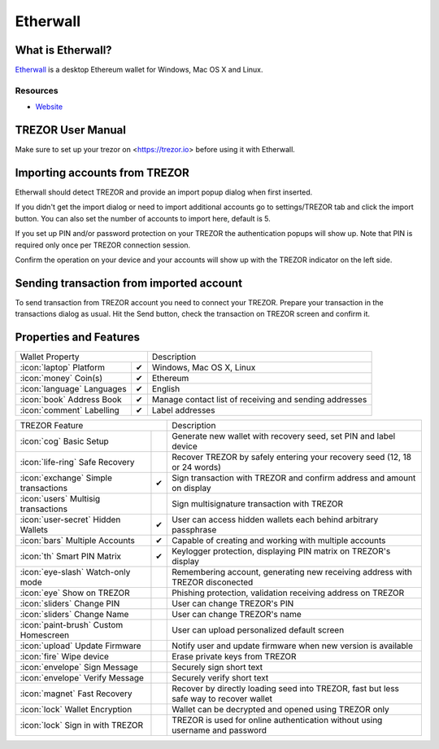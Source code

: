 Etherwall
========

.. image:: images/etherwall_logo.png


What is Etherwall?
-----------------

`Etherwall <https://www.etherwall.com/>`_ is a desktop Ethereum wallet for Windows, Mac OS X and Linux.

Resources
^^^^^^^^^

- `Website <https://www.etherwall.com>`_

TREZOR User Manual
------------------

Make sure to set up your trezor on <https://trezor.io> before using it with Etherwall.

Importing accounts from TREZOR
-----------------------------

Etherwall should detect TREZOR and provide an import popup dialog
when first inserted.

.. image:: images/etherwall01.png

If you didn't get the import dialog or need to import additional accounts go to
settings/TREZOR tab and click the import button. You can also set the number of
accounts to import here, default is 5.

.. image:: images/etherwall02.png

If you set up PIN and/or password protection on your TREZOR the authentication
popups will show up.
Note that PIN is required only once per TREZOR connection session.

.. image:: images/etherwall03.png

Confirm the operation on your device and your accounts will show up with the
TREZOR indicator on the left side.

.. image:: images/etherwall04.png

Sending transaction from imported account
-----------------------------------------

To send transaction from TREZOR account you need to connect your TREZOR.
Prepare your transaction in the transactions dialog as usual.
Hit the Send button, check the transaction on TREZOR screen and confirm it.

.. image:: images/etherwall05.png
.. image:: images/etherwall06.png

Properties and Features
-----------------------

=================================================== =================== ===========================================================================================================
Wallet Property                                                         Description
----------------------------------------------------------------------- -----------------------------------------------------------------------------------------------------------
:icon:`laptop` Platform                             ✔                   Windows, Mac OS X, Linux
:icon:`money` Coin(s)                               ✔                   Ethereum
:icon:`language` Languages                          ✔                   English
:icon:`book` Address Book                           ✔                   Manage contact list of receiving and sending addresses
:icon:`comment` Labelling                           ✔                   Label addresses
=================================================== =================== ===========================================================================================================

=================================================== =================== ===========================================================================================================
TREZOR Feature                                                          Description
----------------------------------------------------------------------- -----------------------------------------------------------------------------------------------------------
:icon:`cog` Basic Setup                                                 Generate new wallet with recovery seed, set PIN and label device
:icon:`life-ring` Safe Recovery                                         Recover TREZOR by safely entering your recovery seed (12, 18 or 24 words)
:icon:`exchange` Simple transactions                ✔                   Sign transaction with TREZOR and confirm address and amount on display
:icon:`users` Multisig transactions                                     Sign multisignature transaction with TREZOR
:icon:`user-secret` Hidden Wallets                  ✔                   User can access hidden wallets each behind arbitrary passphrase
:icon:`bars` Multiple Accounts                      ✔                   Capable of creating and working with multiple accounts
:icon:`th`   Smart PIN Matrix                       ✔                   Keylogger protection, displaying PIN matrix on TREZOR's display
:icon:`eye-slash` Watch-only mode                                       Remembering account, generating new receiving address with TREZOR disconected
:icon:`eye`  Show on TREZOR                                             Phishing protection, validation receiving address on TREZOR
:icon:`sliders` Change PIN                                              User can change TREZOR's PIN
:icon:`sliders` Change Name                                             User can change TREZOR's name
:icon:`paint-brush` Custom Homescreen                                   User can upload personalized default screen
:icon:`upload`  Update Firmware                                         Notify user and update firmware when new version is available
:icon:`fire` Wipe device                                                Erase private keys from TREZOR
:icon:`envelope` Sign Message                                           Securely sign short text
:icon:`envelope` Verify Message                                         Securely verify short text
:icon:`magnet` Fast Recovery                                            Recover by directly loading seed into TREZOR, fast but less safe way to recover wallet
:icon:`lock` Wallet Encryption                                          Wallet can be decrypted and opened using TREZOR only
:icon:`lock` Sign in with TREZOR                                        TREZOR is used for online authentication without using username and password
=================================================== =================== ===========================================================================================================
